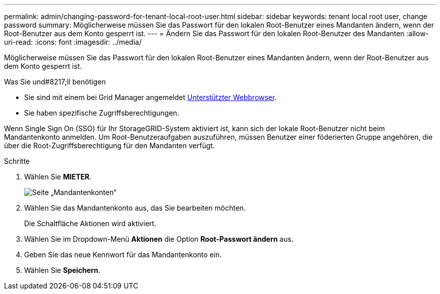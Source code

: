 ---
permalink: admin/changing-password-for-tenant-local-root-user.html 
sidebar: sidebar 
keywords: tenant local root user, change password 
summary: Möglicherweise müssen Sie das Passwort für den lokalen Root-Benutzer eines Mandanten ändern, wenn der Root-Benutzer aus dem Konto gesperrt ist. 
---
= Ändern Sie das Passwort für den lokalen Root-Benutzer des Mandanten
:allow-uri-read: 
:icons: font
:imagesdir: ../media/


[role="lead"]
Möglicherweise müssen Sie das Passwort für den lokalen Root-Benutzer eines Mandanten ändern, wenn der Root-Benutzer aus dem Konto gesperrt ist.

.Was Sie und#8217;ll benötigen
* Sie sind mit einem bei Grid Manager angemeldet xref:../admin/web-browser-requirements.adoc[Unterstützter Webbrowser].
* Sie haben spezifische Zugriffsberechtigungen.


Wenn Single Sign On (SSO) für Ihr StorageGRID-System aktiviert ist, kann sich der lokale Root-Benutzer nicht beim Mandantenkonto anmelden. Um Root-Benutzeraufgaben auszuführen, müssen Benutzer einer föderierten Gruppe angehören, die über die Root-Zugriffsberechtigung für den Mandanten verfügt.

.Schritte
. Wählen Sie *MIETER*.
+
image::../media/tenant_accounts_page.png[Seite „Mandantenkonten“]

. Wählen Sie das Mandantenkonto aus, das Sie bearbeiten möchten.
+
Die Schaltfläche Aktionen wird aktiviert.

. Wählen Sie im Dropdown-Menü *Aktionen* die Option *Root-Passwort ändern* aus.
. Geben Sie das neue Kennwort für das Mandantenkonto ein.
. Wählen Sie *Speichern*.

